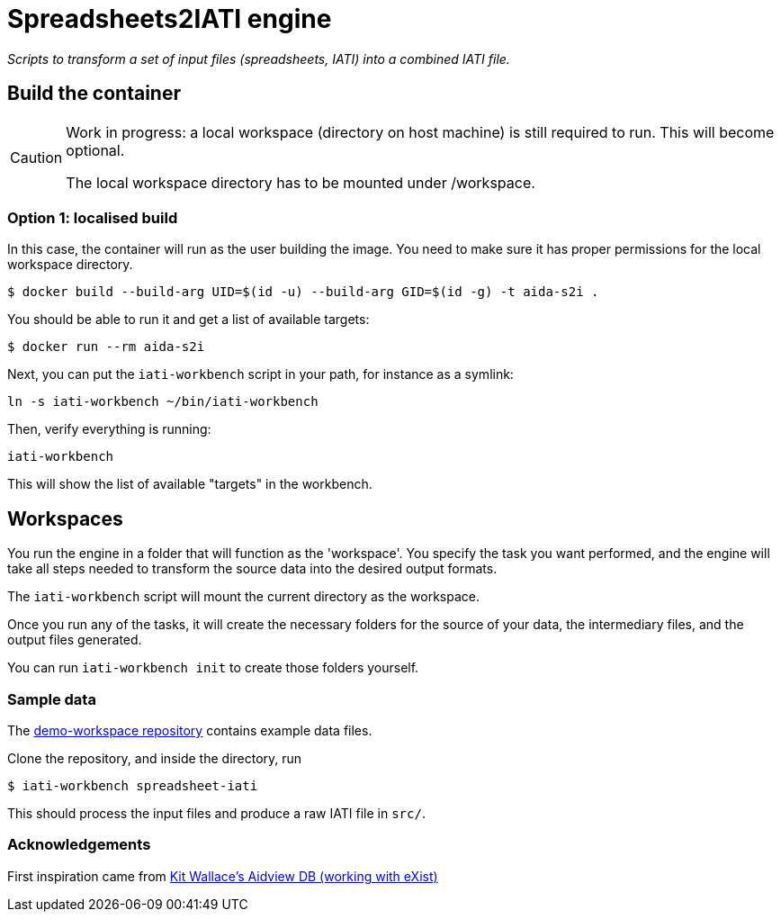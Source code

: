 = Spreadsheets2IATI engine

_Scripts to transform a set of input files (spreadsheets, IATI) into a combined IATI file._

== Build the container

[CAUTION]
====
Work in progress: a local workspace (directory on host machine) is still required to run.
This will become optional.

The local workspace directory has to be mounted under /workspace.
====

=== Option 1: localised build

In this case, the container will run as the user building the image.
You need to make sure it has proper permissions for the local workspace directory.

  $ docker build --build-arg UID=$(id -u) --build-arg GID=$(id -g) -t aida-s2i .

You should be able to run it and get a list of available targets:

  $ docker run --rm aida-s2i

Next, you can put the `iati-workbench` script in your path, for instance as a symlink:

`ln -s iati-workbench ~/bin/iati-workbench`

Then, verify everything is running:

`iati-workbench`

This will show the list of available "targets" in the workbench.

== Workspaces

You run the engine in a folder that will function as the 'workspace'.
You specify the task you want performed, and the engine will take all steps needed to transform the source data into the desired output formats.

The `iati-workbench` script will mount the current directory as the workspace.

Once you run any of the tasks, it will create the necessary folders for the source of your data, the intermediary files, and the output files generated.

You can run `iati-workbench init` to create those folders yourself.

=== Sample data

The https://github.com/data4development/demo-workspace[demo-workspace repository] contains example data files.

Clone the repository, and inside the directory, run

  $ iati-workbench spreadsheet-iati
  
This should process the input files and produce a raw IATI file in `src/`.

=== Acknowledgements

First inspiration came from https://github.com/KitWallace/AIDVIEW-DB[Kit Wallace's Aidview DB (working with eXist)]
